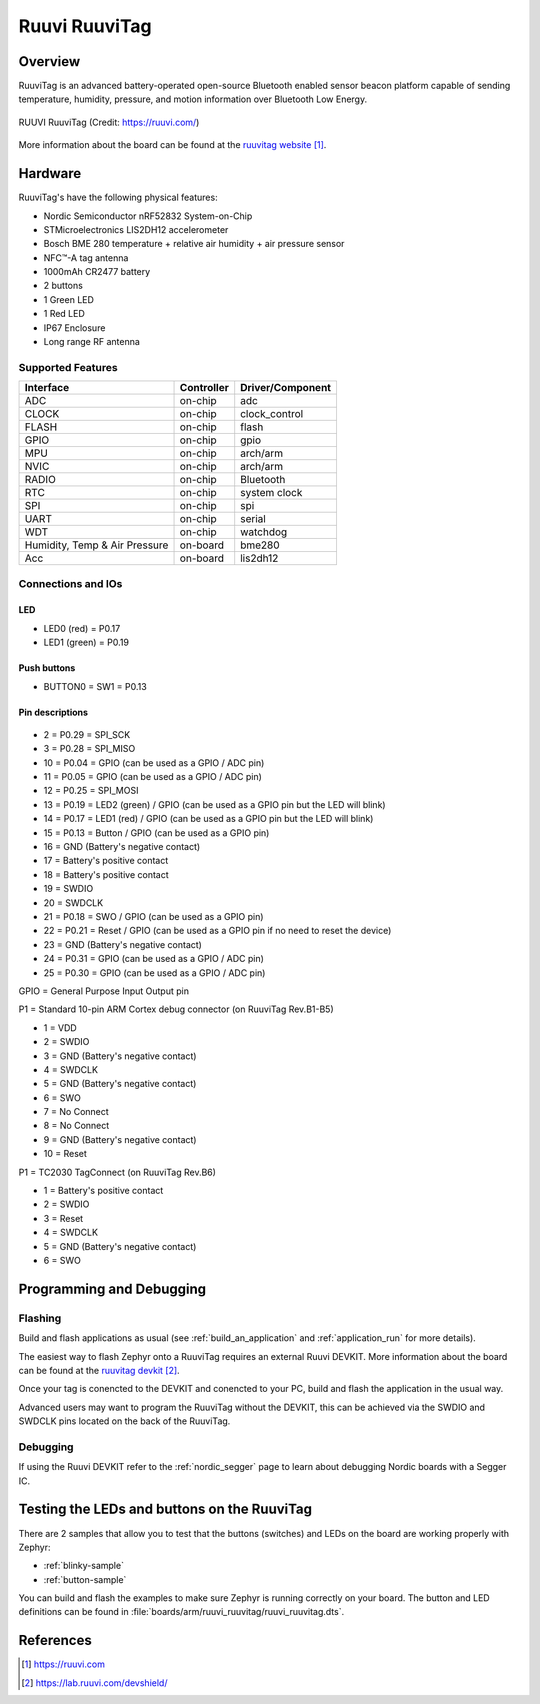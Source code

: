 .. _ruuvi_ruuvitag:

Ruuvi RuuviTag
##############

Overview
********

RuuviTag is an advanced battery-operated open-source Bluetooth
enabled sensor beacon platform capable of sending temperature, humidity,
pressure, and motion information over Bluetooth Low Energy.

.. figure:: img/ruuvitag.jpg
     :width: 442px
     :align: center
     :alt: RUUVI RuuviTag

     RUUVI RuuviTag (Credit: https://ruuvi.com/)

More information about the board can be found at the
`ruuvitag website`_.

Hardware
********

RuuviTag's have the following physical features:

* Nordic Semiconductor nRF52832 System-on-Chip
* STMicroelectronics LIS2DH12 accelerometer
* Bosch BME 280 temperature + relative air humidity + air pressure sensor
* NFC™-A tag antenna
* 1000mAh CR2477 battery
* 2 buttons
* 1 Green LED
* 1 Red LED
* IP67 Enclosure
* Long range RF antenna

Supported Features
==================

+-----------+------------+----------------------+
| Interface | Controller | Driver/Component     |
+===========+============+======================+
| ADC       | on-chip    | adc                  |
+-----------+------------+----------------------+
| CLOCK     | on-chip    | clock_control        |
+-----------+------------+----------------------+
| FLASH     | on-chip    | flash                |
+-----------+------------+----------------------+
| GPIO      | on-chip    | gpio                 |
+-----------+------------+----------------------+
| MPU       | on-chip    | arch/arm             |
+-----------+------------+----------------------+
| NVIC      | on-chip    | arch/arm             |
+-----------+------------+----------------------+
| RADIO     | on-chip    | Bluetooth            |
+-----------+------------+----------------------+
| RTC       | on-chip    | system clock         |
+-----------+------------+----------------------+
| SPI       | on-chip    | spi                  |
+-----------+------------+----------------------+
| UART      | on-chip    | serial               |
+-----------+------------+----------------------+
| WDT       | on-chip    | watchdog             |
+-----------+------------+----------------------+
| Humidity, | on-board   | bme280               |
| Temp & Air|            |                      |
| Pressure  |            |                      |
+-----------+------------+----------------------+
| Acc       | on-board   | lis2dh12             |
+-----------+------------+----------------------+

Connections and IOs
===================

LED
---

* LED0 (red) = P0.17
* LED1 (green) = P0.19

Push buttons
------------

* BUTTON0 = SW1 = P0.13

Pin descriptions
----------------

.. figure:: img/pinout.jpg
     :width: 442px
     :align: center
     :alt: RUUVI Pinout

* 2 = P0.29 = SPI_SCK
* 3 = P0.28 = SPI_MISO
* 10 = P0.04 = GPIO (can be used as a GPIO / ADC pin)
* 11 = P0.05 = GPIO (can be used as a GPIO / ADC pin)
* 12 = P0.25 = SPI_MOSI
* 13 = P0.19 = LED2 (green) / GPIO (can be used as a GPIO pin but the LED will blink)
* 14 = P0.17 = LED1 (red) / GPIO (can be used as a GPIO pin but the LED will blink)
* 15 = P0.13 = Button / GPIO (can be used as a GPIO pin)
* 16 = GND (Battery's negative contact)
* 17 = Battery's positive contact
* 18 = Battery's positive contact
* 19 = SWDIO
* 20 = SWDCLK
* 21 = P0.18 = SWO / GPIO (can be used as a GPIO pin)
* 22 = P0.21 = Reset / GPIO (can be used as a GPIO pin if no need to reset the device)
* 23 = GND (Battery's negative contact)
* 24 = P0.31 = GPIO (can be used as a GPIO / ADC pin)
* 25 = P0.30 = GPIO (can be used as a GPIO / ADC pin)

GPIO = General Purpose Input Output pin

P1 = Standard 10-pin ARM Cortex debug connector (on RuuviTag Rev.B1-B5)

* 1 = VDD
* 2 = SWDIO
* 3 = GND (Battery's negative contact)
* 4 = SWDCLK
* 5 = GND (Battery's negative contact)
* 6 = SWO
* 7 = No Connect
* 8 = No Connect
* 9 = GND (Battery's negative contact)
* 10 = Reset

P1 = TC2030 TagConnect (on RuuviTag Rev.B6)

* 1 = Battery's positive contact
* 2 = SWDIO
* 3 = Reset
* 4 = SWDCLK
* 5 = GND (Battery's negative contact)
* 6 = SWO


Programming and Debugging
*************************

Flashing
========

Build and flash applications as usual (see :ref:`build_an_application` and
:ref:`application_run` for more details).

The easiest way to flash Zephyr onto a RuuviTag requires an external Ruuvi DEVKIT. More information about the board can be found at the
`ruuvitag devkit`_.

Once your tag is conencted to the DEVKIT and conencted to your PC, build and flash the application in the usual way.

.. zephyr-app-commands::
   :zephyr-app: samples/basic/blinky
   :board: ruuvi_ruuvitag
   :goals: build flash

Advanced users may want to program the RuuviTag without the DEVKIT, this can be achieved via the SWDIO and SWDCLK pins located on the back of the RuuviTag.

Debugging
=========

If using the Ruuvi DEVKIT refer to the :ref:`nordic_segger` page to learn about debugging Nordic boards with a
Segger IC.

Testing the LEDs and buttons on the RuuviTag
********************************************

There are 2 samples that allow you to test that the buttons (switches) and LEDs on
the board are working properly with Zephyr:

* :ref:`blinky-sample`
* :ref:`button-sample`

You can build and flash the examples to make sure Zephyr is running correctly on
your board. The button and LED definitions can be found in :file:`boards/arm/ruuvi_ruuvitag/ruuvi_ruuvitag.dts`.

References
**********

.. target-notes::

.. _ruuvitag website: https://ruuvi.com
.. _ruuvitag datasheet: https://ruuvi.com/files/ruuvitag-tech-spec-2019-7.pdf
.. _ruuvitag devkit: https://lab.ruuvi.com/devshield/
